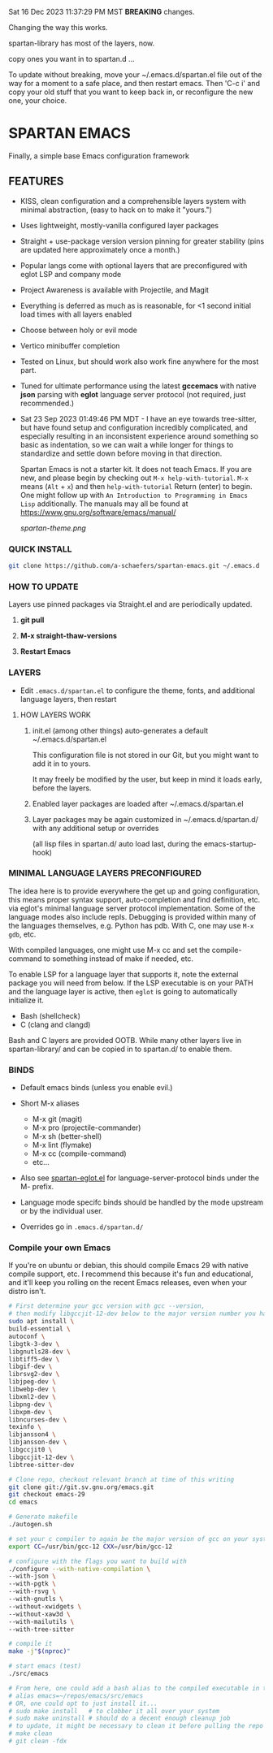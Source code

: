 Sat 16 Dec 2023 11:37:29 PM MST **BREAKING** changes.

Changing the way this works.

spartan-library has most of the layers, now.

copy ones you want in to spartan.d ...

To update without breaking, move your ~/.emacs.d/spartan.el file out of the way for a moment to a safe place, and then restart emacs. Then 'C-c i' and copy your old stuff that you want to keep back in, or reconfigure the new one, your choice.

* SPARTAN EMACS

Finally, a simple base Emacs configuration framework

** FEATURES

- KISS, clean configuration and a comprehensible layers system with minimal abstraction, (easy to hack on to make it "yours.")
- Uses lightweight, mostly-vanilla configured layer packages
- Straight + use-package version version pinning for greater stability (pins are updated here approximately once a month.)
- Popular langs come with optional layers that are preconfigured with eglot LSP and company mode
- Project Awareness is available with Projectile, and Magit
- Everything is deferred as much as is reasonable, for <1 second initial load times with all layers enabled
- Choose between holy or evil mode
- Vertico minibuffer completion
- Tested on Linux, but should work also work fine anywhere for the most part.
- Tuned for ultimate performance using the latest *gccemacs* with native *json* parsing with *eglot* language server protocol  (not required, just recommended.)
- Sat 23 Sep 2023 01:49:46 PM MDT - I have an eye towards tree-sitter, but have found setup and configuration incredibly complicated, and especially resulting in an inconsistent experience around something so basic as indentation, so we can wait a while longer for things to standardize and settle down before moving in that direction.

  Spartan Emacs is not a starter kit. It does not teach Emacs. If you are new, and please begin by checking out ~M-x help-with-tutorial~.
  ~M-x~ means (~Alt~ + ~x~) and then ~help-with-tutorial~ Return (enter) to begin. One might follow up with ~An Introduction to Programming in Emacs Lisp~
  additionally. The manuals may all be found at https://www.gnu.org/software/emacs/manual/

  [[spartan-theme.png]]

*** QUICK INSTALL

#+BEGIN_SRC bash
  git clone https://github.com/a-schaefers/spartan-emacs.git ~/.emacs.d
#+END_SRC

*** HOW TO UPDATE

Layers use pinned packages via Straight.el and are periodically updated.

1. *git pull*

2. *M-x straight-thaw-versions*

3. *Restart Emacs*

*** LAYERS

- Edit ~.emacs.d/spartan.el~ to configure the theme, fonts, and  additional language layers, then restart

**** HOW LAYERS WORK

1. init.el (among other things) auto-generates a default ~/.emacs.d/spartan.el

   This configuration file is not stored in our Git, but you might want to add it in to yours.

   It may freely be modified by the user, but keep in mind it loads early, before the layers.

2. Enabled layer packages are loaded after ~/.emacs.d/spartan.el

3. Layer packages may be again customized in ~/.emacs.d/spartan.d/ with any additional setup or overrides

   (all lisp files in spartan.d/ auto load last, during the emacs-startup-hook)

*** MINIMAL LANGUAGE LAYERS PRECONFIGURED

The idea here is to provide everywhere the get up and going configuration, this means proper syntax support,
auto-completion and find definition, etc. via eglot's minimal language server protocol implementation.
Some of the language modes also include repls. Debugging is provided within many of the languages themselves,
e.g. Python has pdb. With C, one may use ~M-x gdb~, etc.

With compiled languages, one might use M-x cc and set the compile-command to something instead of make if needed, etc.

To enable LSP for a language layer that supports it, note the external package you will need from below.
If the LSP executable is on your PATH and the language layer is active, then ~eglot~ is going to automatically initialize it.

- Bash  (shellcheck)
- C (clang and clangd)

Bash and C layers are provided OOTB. While many other layers live in spartan-library/ and can be copied in to spartan.d/ to enable them.

*** BINDS

- Default emacs binds (unless you enable evil.)

- Short M-x aliases

  - M-x git  (magit)
  - M-x pro  (projectile-commander)
  - M-x sh   (better-shell)
  - M-x lint (flymake)
  - M-x cc   (compile-command)
  - etc...

- Also see [[https://github.com/a-schaefers/spartan-emacs/blob/master/spartan-layers/spartan-eglot.el][spartan-eglot.el]] for language-server-protocol binds under the M- prefix.

- Language mode specifc binds should be handled by the mode upstream or by the individual user.

- Overrides go in ~.emacs.d/spartan.d/~

*** Compile your own Emacs

If you're on ubuntu or debian, this should compile Emacs 29 with native compile support, etc.
I recommend this because it's fun and educational, and it'll keep you rolling on the recent Emacs releases,
even when your distro isn't.

#+BEGIN_SRC bash
  # First determine your gcc version with gcc --version,
  # then modify libgccjit-12-dev below to the major version number you have...
  sudo apt install \
  build-essential \
  autoconf \
  libgtk-3-dev \
  libgnutls28-dev \
  libtiff5-dev \
  libgif-dev \
  librsvg2-dev \
  libjpeg-dev \
  libwebp-dev \
  libxml2-dev \
  libpng-dev \
  libxpm-dev \
  libncurses-dev \
  texinfo \
  libjansson4 \
  libjansson-dev \
  libgccjit0 \
  libgccjit-12-dev \
  libtree-sitter-dev

  # Clone repo, checkout relevant branch at time of this writing
  git clone git://git.sv.gnu.org/emacs.git
  git checkout emacs-29
  cd emacs

  # Generate makefile
  ./autogen.sh

  # set your c compiler to again be the major version of gcc on your system
  export CC=/usr/bin/gcc-12 CXX=/usr/bin/gcc-12

  # configure with the flags you want to build with
  ./configure --with-native-compilation \
  --with-json \
  --with-pgtk \
  --with-rsvg \
  --with-gnutls \
  --without-xwidgets \
  --without-xaw3d \
  --with-mailutils \
  --with-tree-sitter

  # compile it
  make -j"$(nproc)"

  # start emacs (test)
  ./src/emacs

  # From here, one could add a bash alias to the compiled executable in the HOME directory, e.g.
  # alias emacs=~/repos/emacs/src/emacs
  # OR, one could opt to just install it...
  # sudo make install   # to clobber it all over your system
  # sudo make uninstall # should do a decent enough cleanup job
  # to update, it might be necessary to clean it before pulling the repo and running through the entire process again
  # make clean
  # git clean -fdx
#+END_SRC
